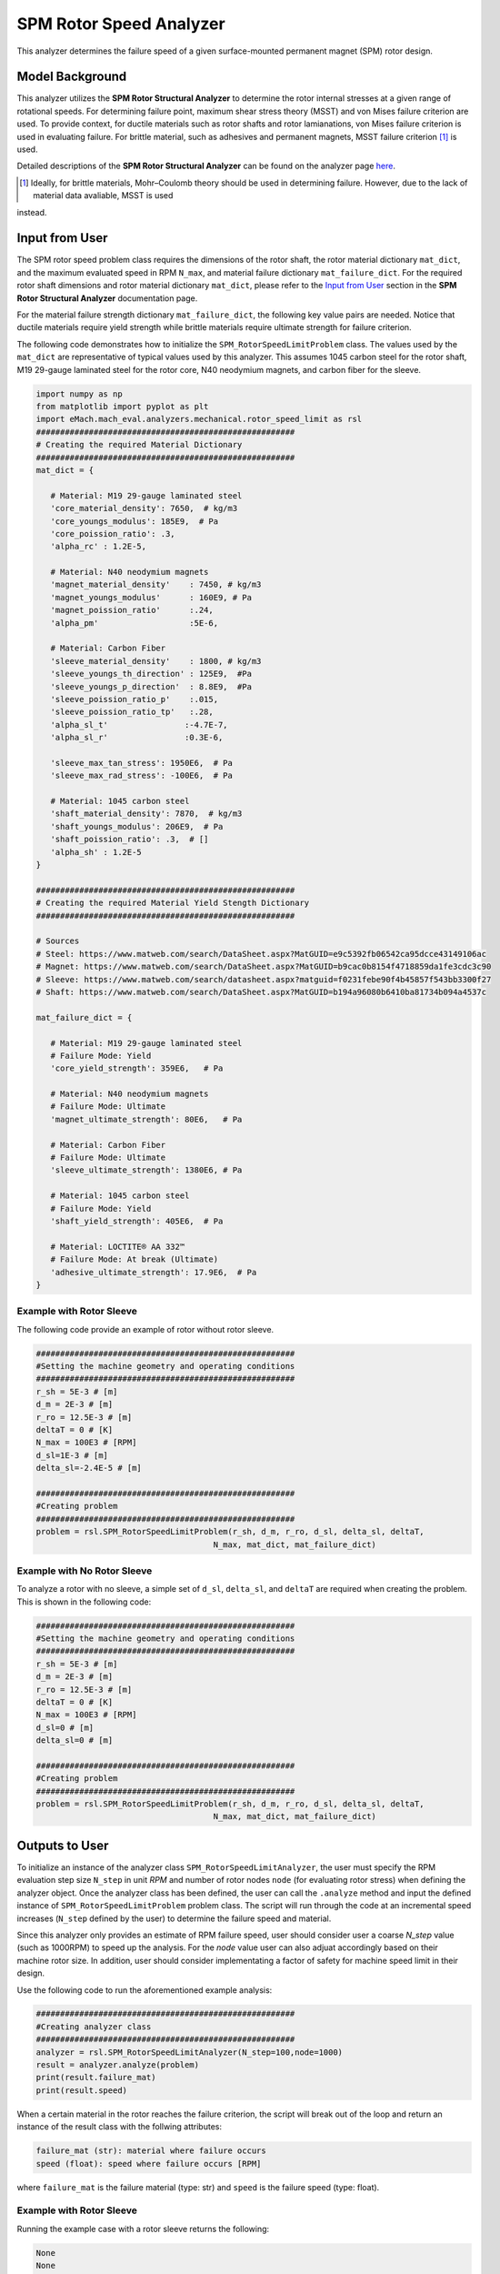 .. _rotor_speed_analyzer:


SPM Rotor Speed Analyzer
##############################

This analyzer determines the failure speed of a given surface-mounted permanent magnet (SPM) rotor design.  

Model Background
****************

This analyzer utilizes the **SPM Rotor Structural Analyzer** to determine the rotor internal stresses at a given range of rotational speeds. For determining 
failure point, maximum shear stress theory (MSST) and von Mises failure criterion are used. To provide context, for ductile materials such as rotor shafts and rotor 
lamianations, von Mises failure criterion is used in evaluating failure. For brittle material, such as adhesives and permanent magnets, MSST failure criterion [#]_ 
is used.

Detailed descriptions of the **SPM Rotor Structural Analyzer** can be found on the analyzer page 
`here <https://emach.readthedocs.io/en/latest/mechanical_analyzers/SPM_structural_analyzer.html#inputs-from-user>`_.

.. [#]  Ideally, for brittle materials, Mohr–Coulomb theory should be used in determining failure. However, due to the lack of material data avaliable, MSST is used 
instead.

Input from User
**********************************

The SPM rotor speed problem class requires the dimensions of the rotor shaft, the rotor material dictionary ``mat_dict``, and the maximum evaluated speed in RPM 
``N_max``, and material failure dictionary ``mat_failure_dict``. For the required rotor shaft dimensions and rotor material dictionary ``mat_dict``, please refer 
to the `Input from User  <https://emach.readthedocs.io/en/latest/mechanical_analyzers/SPM_structural_analyzer.html>`_ section in the **SPM Rotor Structural Analyzer** 
documentation page.

For the material failure strength dictionary ``mat_failure_dict``, the following key value pairs are needed. Notice that ductile materials require yield strength 
while brittle materials require ultimate strength for failure criterion.

.. _mat-failure-dict:
.. csv-table:: ``mat_failure_dict`` input to SPM rotor speed limit problem
   :file: inputs_mat_failure_dict_rotor_speed_limit.csv
   :widths: 70, 70, 30
   :header-rows: 1


The following code demonstrates how to initialize the ``SPM_RotorSpeedLimitProblem`` class. The values used by the ``mat_dict`` are representative of typical values 
used by this analyzer. This assumes 1045 carbon steel for the rotor shaft, M19 29-gauge laminated steel for the rotor core, N40 neodymium magnets, and carbon fiber 
for the sleeve.

.. code-block:: python

   import numpy as np
   from matplotlib import pyplot as plt
   import eMach.mach_eval.analyzers.mechanical.rotor_speed_limit as rsl
   ######################################################
   # Creating the required Material Dictionary
   ######################################################
   mat_dict = {

      # Material: M19 29-gauge laminated steel
      'core_material_density': 7650,  # kg/m3
      'core_youngs_modulus': 185E9,  # Pa
      'core_poission_ratio': .3,
      'alpha_rc' : 1.2E-5,

      # Material: N40 neodymium magnets
      'magnet_material_density'    : 7450, # kg/m3
      'magnet_youngs_modulus'      : 160E9, # Pa
      'magnet_poission_ratio'      :.24,
      'alpha_pm'                   :5E-6,

      # Material: Carbon Fiber
      'sleeve_material_density'    : 1800, # kg/m3
      'sleeve_youngs_th_direction' : 125E9,  #Pa
      'sleeve_youngs_p_direction'  : 8.8E9,  #Pa
      'sleeve_poission_ratio_p'    :.015,
      'sleeve_poission_ratio_tp'   :.28,
      'alpha_sl_t'                :-4.7E-7,
      'alpha_sl_r'                :0.3E-6,

      'sleeve_max_tan_stress': 1950E6,  # Pa
      'sleeve_max_rad_stress': -100E6,  # Pa

      # Material: 1045 carbon steel
      'shaft_material_density': 7870,  # kg/m3
      'shaft_youngs_modulus': 206E9,  # Pa
      'shaft_poission_ratio': .3,  # []
      'alpha_sh' : 1.2E-5
   }

   ######################################################
   # Creating the required Material Yield Stength Dictionary
   ######################################################

   # Sources
   # Steel: https://www.matweb.com/search/DataSheet.aspx?MatGUID=e9c5392fb06542ca95dcce43149106ac
   # Magnet: https://www.matweb.com/search/DataSheet.aspx?MatGUID=b9cac0b8154f4718859da1fe3cdc3c90
   # Sleeve: https://www.matweb.com/search/datasheet.aspx?matguid=f0231febe90f4b45857f543bb3300f27
   # Shaft: https://www.matweb.com/search/DataSheet.aspx?MatGUID=b194a96080b6410ba81734b094a4537c

   mat_failure_dict = {

      # Material: M19 29-gauge laminated steel
      # Failure Mode: Yield
      'core_yield_strength': 359E6,   # Pa

      # Material: N40 neodymium magnets
      # Failure Mode: Ultimate
      'magnet_ultimate_strength': 80E6,   # Pa

      # Material: Carbon Fiber
      # Failure Mode: Ultimate
      'sleeve_ultimate_strength': 1380E6, # Pa

      # Material: 1045 carbon steel
      # Failure Mode: Yield
      'shaft_yield_strength': 405E6,  # Pa

      # Material: LOCTITE® AA 332™
      # Failure Mode: At break (Ultimate)
      'adhesive_ultimate_strength': 17.9E6,  # Pa
   }

Example with Rotor Sleeve
~~~~~~~~~~~~~~~~~~~~~~~~~~~~
The following code provide an example of rotor without rotor sleeve.

.. code-block:: python

   ######################################################
   #Setting the machine geometry and operating conditions
   ######################################################
   r_sh = 5E-3 # [m]
   d_m = 2E-3 # [m]
   r_ro = 12.5E-3 # [m]
   deltaT = 0 # [K]
   N_max = 100E3 # [RPM]
   d_sl=1E-3 # [m]
   delta_sl=-2.4E-5 # [m]

   ######################################################
   #Creating problem
   ######################################################
   problem = rsl.SPM_RotorSpeedLimitProblem(r_sh, d_m, r_ro, d_sl, delta_sl, deltaT, 
                                        N_max, mat_dict, mat_failure_dict)


Example with No Rotor Sleeve
~~~~~~~~~~~~~~~~~~~~~~~~~~~~
To analyze a rotor with no sleeve, a simple set of ``d_sl``, ``delta_sl``, and ``deltaT`` are required when creating the problem. This is shown in the following code:

.. code-block:: python

   ######################################################
   #Setting the machine geometry and operating conditions
   ######################################################
   r_sh = 5E-3 # [m]
   d_m = 2E-3 # [m]
   r_ro = 12.5E-3 # [m]
   deltaT = 0 # [K]
   N_max = 100E3 # [RPM]
   d_sl=0 # [m]
   delta_sl=0 # [m]

   ######################################################
   #Creating problem
   ######################################################
   problem = rsl.SPM_RotorSpeedLimitProblem(r_sh, d_m, r_ro, d_sl, delta_sl, deltaT, 
                                        N_max, mat_dict, mat_failure_dict)



Outputs to User
***********************************
To initialize an instance of the analyzer class ``SPM_RotorSpeedLimitAnalyzer``, the user must specify the RPM evaluation step size ``N_step`` in unit *RPM* and number of rotor 
nodes ``node`` (for evaluating rotor stress) when defining the analyzer object. Once the analyzer class has been defined, the user can call the ``.analyze`` method 
and input the defined instance of ``SPM_RotorSpeedLimitProblem`` problem class. The script will run through the code at an incremental speed increases (``N_step`` defined by the 
user) to determine the failure speed and material.

Since this analyzer only provides an estimate of RPM failure speed, user should consider user a coarse `N_step` value (such as 1000RPM) to speed up the analysis. For the `node` value user can also adjuat accordingly based on their machine rotor size. 
In addition, user should consider implementating a factor of safety for machine speed limit in their design.

Use the following code to run the aforementioned example analysis:

.. code-block:: python

   ######################################################
   #Creating analyzer class
   ######################################################
   analyzer = rsl.SPM_RotorSpeedLimitAnalyzer(N_step=100,node=1000)
   result = analyzer.analyze(problem)
   print(result.failure_mat)
   print(result.speed)

When a certain material in the rotor reaches the failure criterion, the script will break out of the loop and return an instance of the result class with the follwing attributes:

.. code-block:: python

   failure_mat (str): material where failure occurs
   speed (float): speed where failure occurs [RPM]

where ``failure_mat`` is the failure material (type: str) and ``speed`` is the failure speed (type: float).

Example with Rotor Sleeve
~~~~~~~~~~~~~~~~~~~~~~~~~~~~

Running the example case with a rotor sleeve returns the following:

.. code-block:: python

   None
   None

indicating no failure is found in speeds tested below the maximum speed ``N_max`` given by the user.


Example with No Rotor Sleeve
~~~~~~~~~~~~~~~~~~~~~~~~~~~~

Running the example case with no rotor sleeve returns the following:

.. code-block:: python

   'Adhesive'
   77700.0

indicating a failure with the adhesive at 77700 RPM.